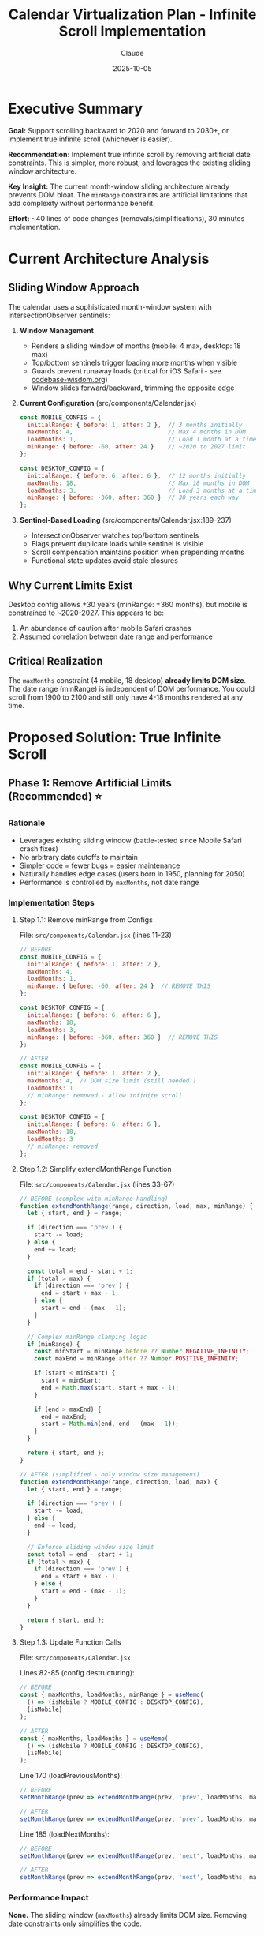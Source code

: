 #+TITLE: Calendar Virtualization Plan - Infinite Scroll Implementation
#+DATE: 2025-10-05
#+AUTHOR: Claude
#+TAGS: virtualization, infinite-scroll, performance, architecture
#+STATUS: Draft

#+BEGIN_COMMENT
LLM_CONTEXT:
- Purpose: Complete analysis and implementation plan for infinite scroll
- Key Decision: Remove artificial date constraints in favor of true infinite scroll
- Always read before: Implementing scroll changes or debugging scroll issues
- Related Docs: [[file:../codebase-wisdom.org::*Mobile Safari Crash][codebase-wisdom.org::*Mobile Safari Crash]], [[file:../design-architecture.org][design-architecture.org]]
#+END_COMMENT

* Executive Summary

**Goal:** Support scrolling backward to 2020 and forward to 2030+, or implement true infinite scroll (whichever is easier).

**Recommendation:** Implement true infinite scroll by removing artificial date constraints. This is simpler, more robust, and leverages the existing sliding window architecture.

**Key Insight:** The current month-window sliding architecture already prevents DOM bloat. The ~minRange~ constraints are artificial limitations that add complexity without performance benefit.

**Effort:** ~40 lines of code changes (removals/simplifications), 30 minutes implementation.

* Current Architecture Analysis

** Sliding Window Approach
The calendar uses a sophisticated month-window system with IntersectionObserver sentinels:

1. **Window Management**
   - Renders a sliding window of months (mobile: 4 max, desktop: 18 max)
   - Top/bottom sentinels trigger loading more months when visible
   - Guards prevent runaway loads (critical for iOS Safari - see [[file:../codebase-wisdom.org::*Mobile Safari Crash][codebase-wisdom.org]])
   - Window slides forward/backward, trimming the opposite edge

2. **Current Configuration** (src/components/Calendar.jsx)
   #+begin_src javascript
   const MOBILE_CONFIG = {
     initialRange: { before: 1, after: 2 },  // 3 months initially
     maxMonths: 4,                           // Max 4 months in DOM
     loadMonths: 1,                          // Load 1 month at a time
     minRange: { before: -60, after: 24 }    // ~2020 to 2027 limit
   };

   const DESKTOP_CONFIG = {
     initialRange: { before: 6, after: 6 },  // 12 months initially
     maxMonths: 18,                          // Max 18 months in DOM
     loadMonths: 3,                          // Load 3 months at a time
     minRange: { before: -360, after: 360 }  // 30 years each way
   };
   #+end_src

3. **Sentinel-Based Loading** (src/components/Calendar.jsx:189-237)
   - IntersectionObserver watches top/bottom sentinels
   - Flags prevent duplicate loads while sentinel is visible
   - Scroll compensation maintains position when prepending months
   - Functional state updates avoid stale closures

** Why Current Limits Exist
Desktop config allows ±30 years (minRange: ±360 months), but mobile is constrained to ~2020-2027. This appears to be:
1. An abundance of caution after mobile Safari crashes
2. Assumed correlation between date range and performance

** Critical Realization
The ~maxMonths~ constraint (4 mobile, 18 desktop) **already limits DOM size**. The date range (minRange) is independent of DOM performance. You could scroll from 1900 to 2100 and still only have 4-18 months rendered at any time.

* Proposed Solution: True Infinite Scroll

** Phase 1: Remove Artificial Limits (Recommended) ⭐

*** Rationale
- Leverages existing sliding window (battle-tested since Mobile Safari crash fixes)
- No arbitrary date cutoffs to maintain
- Simpler code = fewer bugs = easier maintenance
- Naturally handles edge cases (users born in 1950, planning for 2050)
- Performance is controlled by ~maxMonths~, not date range

*** Implementation Steps

**** Step 1.1: Remove minRange from Configs
File: ~src/components/Calendar.jsx~ (lines 11-23)

#+begin_src javascript
// BEFORE
const MOBILE_CONFIG = {
  initialRange: { before: 1, after: 2 },
  maxMonths: 4,
  loadMonths: 1,
  minRange: { before: -60, after: 24 }  // REMOVE THIS
};

const DESKTOP_CONFIG = {
  initialRange: { before: 6, after: 6 },
  maxMonths: 18,
  loadMonths: 3,
  minRange: { before: -360, after: 360 }  // REMOVE THIS
};

// AFTER
const MOBILE_CONFIG = {
  initialRange: { before: 1, after: 2 },
  maxMonths: 4,  // DOM size limit (still needed!)
  loadMonths: 1
  // minRange: removed - allow infinite scroll
};

const DESKTOP_CONFIG = {
  initialRange: { before: 6, after: 6 },
  maxMonths: 18,
  loadMonths: 3
  // minRange: removed
};
#+end_src

**** Step 1.2: Simplify extendMonthRange Function
File: ~src/components/Calendar.jsx~ (lines 33-67)

#+begin_src javascript
// BEFORE (complex with minRange handling)
function extendMonthRange(range, direction, load, max, minRange) {
  let { start, end } = range;

  if (direction === 'prev') {
    start -= load;
  } else {
    end += load;
  }

  const total = end - start + 1;
  if (total > max) {
    if (direction === 'prev') {
      end = start + max - 1;
    } else {
      start = end - (max - 1);
    }
  }

  // Complex minRange clamping logic
  if (minRange) {
    const minStart = minRange.before ?? Number.NEGATIVE_INFINITY;
    const maxEnd = minRange.after ?? Number.POSITIVE_INFINITY;

    if (start < minStart) {
      start = minStart;
      end = Math.max(start, start + max - 1);
    }

    if (end > maxEnd) {
      end = maxEnd;
      start = Math.min(end, end - (max - 1));
    }
  }

  return { start, end };
}

// AFTER (simplified - only window size management)
function extendMonthRange(range, direction, load, max) {
  let { start, end } = range;

  if (direction === 'prev') {
    start -= load;
  } else {
    end += load;
  }

  // Enforce sliding window size limit
  const total = end - start + 1;
  if (total > max) {
    if (direction === 'prev') {
      end = start + max - 1;
    } else {
      start = end - (max - 1);
    }
  }

  return { start, end };
}
#+end_src

**** Step 1.3: Update Function Calls
File: ~src/components/Calendar.jsx~

Lines 82-85 (config destructuring):
#+begin_src javascript
// BEFORE
const { maxMonths, loadMonths, minRange } = useMemo(
  () => (isMobile ? MOBILE_CONFIG : DESKTOP_CONFIG),
  [isMobile]
);

// AFTER
const { maxMonths, loadMonths } = useMemo(
  () => (isMobile ? MOBILE_CONFIG : DESKTOP_CONFIG),
  [isMobile]
);
#+end_src

Line 170 (loadPreviousMonths):
#+begin_src javascript
// BEFORE
setMonthRange(prev => extendMonthRange(prev, 'prev', loadMonths, maxMonths, minRange));

// AFTER
setMonthRange(prev => extendMonthRange(prev, 'prev', loadMonths, maxMonths));
#+end_src

Line 185 (loadNextMonths):
#+begin_src javascript
// BEFORE
setMonthRange(prev => extendMonthRange(prev, 'next', loadMonths, maxMonths, minRange));

// AFTER
setMonthRange(prev => extendMonthRange(prev, 'next', loadMonths, maxMonths));
#+end_src

*** Performance Impact
**None.** The sliding window (~maxMonths~) already limits DOM size. Removing date constraints only simplifies the code.

*** Backward Compatibility
- Event storage is already date-agnostic (stores ISO date strings)
- No changes needed to CalendarContext or storage.js
- Existing events from any date will continue to work

** Phase 2: Enhanced UX (Optional Additions)

*** 2.1: "Far From Today" Indicator
When user scrolls >6 months from today, show a quick-return button:

#+begin_src jsx
// Add to Calendar.jsx after month sections
const visibleMonthOffset = useMemo(() => {
  // Calculate offset of first visible month from today
  const firstVisible = monthsToRender[0];
  if (!firstVisible) return 0;

  const todayMonth = systemToday.getMonth();
  const todayYear = systemToday.getFullYear();
  const firstMonth = firstVisible.month;
  const firstYear = firstVisible.year;

  return (firstYear - todayYear) * 12 + (firstMonth - todayMonth);
}, [monthsToRender, systemToday]);

// In render:
{Math.abs(visibleMonthOffset) > 6 && (
  <div className="far-from-today-hint">
    <button onClick={goToToday}>
      ↻ Back to Today ({months[systemToday.getMonth()]} {systemToday.getFullYear()})
    </button>
  </div>
)}
#+end_src

Styling (src/styles/calendar.css):
#+begin_src css
.far-from-today-hint {
  position: fixed;
  bottom: 2rem;
  right: 2rem;
  z-index: 1000;
}

.far-from-today-hint button {
  padding: 0.75rem 1.5rem;
  background: rgba(239, 68, 68, 0.9); /* red-600 with opacity */
  color: white;
  border: none;
  border-radius: 0.5rem;
  font-size: 0.875rem;
  cursor: pointer;
  box-shadow: 0 4px 6px rgba(0, 0, 0, 0.1);
}

.far-from-today-hint button:hover {
  background: rgba(220, 38, 38, 0.9); /* red-700 with opacity */
}
#+end_src

*** 2.2: Performance Monitoring (Development Only)
Add temporary logging to validate DOM size stays bounded:

#+begin_src javascript
// Add to useEffect in Calendar.jsx (remove after validation)
useEffect(() => {
  if (process.env.NODE_ENV === 'development') {
    console.log({
      monthsRendered: monthsToRender.length,
      domNodes: document.querySelectorAll('.day-cell').length,
      range: `${monthRange.start} to ${monthRange.end}`,
      expectedMaxCells: maxMonths * 5 * 7  // max months × ~5 weeks × 7 days
    });
  }
}, [monthsToRender, monthRange, maxMonths]);
#+end_src

Expected output:
- Mobile: ~140 cells (4 months × ~5 weeks × 7 days)
- Desktop: ~630 cells (18 months × ~5 weeks × 7 days)

** Phase 3: Documentation Updates

*** 3.1: Update codebase-wisdom.org
Add entry documenting the decision:

#+begin_src org
* Infinite Scroll: Why We Don't Limit Date Ranges
  Date: 2025-10-05

** The Decision
  Removed artificial date range constraints (minRange) in favor of true infinite scroll.

** The Truth
  The sliding window architecture already prevents DOM bloat by maintaining a fixed
  number of rendered months (mobile: 4, desktop: 18). Date range constraints were
  solving a problem that doesn't exist.

** Why This Works
  1. **DOM size is controlled by maxMonths** - Not by date range
  2. **Scroll position compensation** - Works regardless of date (see Mobile Safari crash fix)
  3. **Sentinel guards** - Prevent runaway loads (see Mobile Safari crash fix)
  4. **Memory usage** - Bounded by window size, not date range

** Performance Proof
  - Mobile: ~140 DOM nodes (4 months × 5 weeks × 7 days) whether scrolling through 2020 or 2050
  - Desktop: ~630 DOM nodes (18 months × 5 weeks × 7 days) regardless of year
  - Window slides: Old months removed as new months added

** Benefits
  - Simpler code (removed ~20 lines of minRange logic)
  - Fewer edge cases to test
  - Handles all use cases: past event logging, far-future planning, users born in 1950
  - No arbitrary cutoffs to maintain as years pass

** Prevention Checklist
  - [ ] Don't reintroduce date range limits without measuring actual DOM impact
  - [ ] Trust the sliding window - it's battle-tested (survived Mobile Safari crash fixes)
  - [ ] If performance issues arise, adjust maxMonths, not date ranges
#+end_src

*** 3.2: Update design-architecture.org
Add note in "Future Considerations" section:

#+begin_src org
** Infinite Scroll Architecture

The calendar supports true infinite scrolling in both directions (past and future).
This is possible because:

1. **Sliding Window**: Only renders a fixed number of months (mobile: 4, desktop: 18)
2. **Sentinel Loading**: IntersectionObserver triggers loading at edges
3. **Automatic Trimming**: Old months removed as new months added
4. **DOM Bounded**: Performance is constant regardless of date range

See: [[file:codebase-wisdom.org::*Infinite Scroll: Why We Don't Limit Date Ranges][codebase-wisdom.org::*Infinite Scroll]]
#+end_src

* Alternative Approach: Conservative Limits (NOT Recommended)

If you prefer hard limits for 2020-2030 (though I don't recommend this):

#+begin_src javascript
const MOBILE_CONFIG = {
  initialRange: { before: 1, after: 2 },
  maxMonths: 4,
  loadMonths: 1,
  minRange: { before: -60, after: 60 }  // Oct 2020 to Oct 2030
};

const DESKTOP_CONFIG = {
  initialRange: { before: 6, after: 6 },
  maxMonths: 18,
  loadMonths: 3,
  minRange: { before: -60, after: 60 }  // Same range
};
#+end_src

** Why I Don't Recommend This
- Requires updating limits as years pass (2030 will be "too close" in 2028)
- Arbitrary cutoff at 2030 (what about planning for 2031?)
- More code to maintain (minRange clamping logic)
- No real benefit (sliding window already handles performance)
- Creates user friction ("Why can't I add my birthday from 1985?")

* Testing Checklist

After implementing Phase 1:

** Functional Tests
- [ ] Scroll backward rapidly on mobile - no crashes
- [ ] Scroll backward to 2020, 2010, 2000 - months render correctly
- [ ] Scroll forward to 2030, 2040, 2050 - months render correctly
- [ ] Create event in 2020, verify it saves/loads from localStorage
- [ ] Create event in 2035, verify it saves/loads
- [ ] Scroll to today via "t" keyboard shortcut from far past/future

** Performance Tests
- [ ] Check DOM node count on mobile stays ~140 cells
- [ ] Check DOM node count on desktop stays ~630 cells
- [ ] Verify scroll position compensation when loading previous months
  (height delta fix from [[file:../codebase-wisdom.org::*Mobile Safari Crash][codebase-wisdom.org::*Mobile Safari Crash]])
- [ ] No memory leaks during extended scroll sessions (use Chrome DevTools Memory profiler)

** Guard Tests (Critical - these prevent iOS crashes)
- [ ] Sentinel guards prevent runaway loads (sentinelLoadRef.current)
- [ ] Only one load triggered per sentinel intersection
- [ ] Sentinel resets when leaving viewport
- [ ] Fast scrolling doesn't trigger multiple simultaneous loads

** Navigation Tests
- [ ] Keyboard navigation (n/p) works across year boundaries
- [ ] Keyboard navigation (N/P) jumps full years correctly
- [ ] Month navigation doesn't break at 2020 or 2030
- [ ] Year view shows correct years from any scroll position

** Edge Cases
- [ ] Leap year handling (Feb 2024, Feb 2028, etc.)
- [ ] Month boundary transitions (Jan→Feb, Dec→Jan)
- [ ] Weekend highlighting across years
- [ ] Today highlighting works regardless of scroll position

* Implementation Timeline

** Immediate (30 minutes)
- Remove minRange constraints (Phase 1)
- Update function signatures
- Test on mobile and desktop
- Commit: "Remove artificial date constraints for infinite scroll"

** Optional (1-2 hours)
- Add "far from today" indicator (Phase 2.1)
- Add performance monitoring (Phase 2.2)
- Update documentation (Phase 3)
- Commit: "Add infinite scroll UX enhancements"

* Files to Modify

** Phase 1 (Required)
- ~src/components/Calendar.jsx~ (~40 lines changed)
  - Lines 11-23: Remove minRange from configs
  - Lines 33-67: Simplify extendMonthRange function
  - Lines 82-85: Remove minRange from destructuring
  - Line 170: Remove minRange parameter from loadPreviousMonths call
  - Line 185: Remove minRange parameter from loadNextMonths call

** Phase 2 (Optional)
- ~src/components/Calendar.jsx~ (~30 lines added)
  - Add visibleMonthOffset calculation
  - Add far-from-today hint rendering
- ~src/styles/calendar.css~ (~20 lines added)
  - Add .far-from-today-hint styles

** Phase 3 (Optional)
- ~docs/codebase-wisdom.org~ (~40 lines added)
  - New section: "Infinite Scroll: Why We Don't Limit Date Ranges"
- ~docs/design-architecture.org~ (~10 lines added)
  - Update "Future Considerations" section

* Risk Analysis

** Low Risk
- Changes are primarily removals (simpler code)
- Sliding window architecture is battle-tested
- Guards prevent runaway loads (proven during Mobile Safari crash fixes)
- Performance is bounded by maxMonths, not date range

** Medium Risk (Mitigated)
- User scrolls too far and gets lost
  → Mitigation: "Far from today" indicator (Phase 2.1)
  → Mitigation: Existing "t" shortcut returns to today

** No Risk
- Performance degradation
  → DOM size is constant (maxMonths constraint)
- Memory leaks
  → React component unmounting handles cleanup
- Data corruption
  → Event storage is already date-agnostic

* Success Metrics

** Objective Measures
- DOM node count stays ≤ maxMonths × 5 weeks × 7 days
- No increase in memory usage during scroll sessions
- No sentinel-related crashes on mobile Safari
- Event creation/loading works for any date

** Subjective Measures
- Users can naturally explore past years for event logging
- Users can plan far into the future without artificial limits
- Developer experience: simpler code, fewer edge cases

* Conclusion

**Recommendation:** Implement Phase 1 (true infinite scroll) immediately.

**Rationale:**
1. Simpler than maintaining arbitrary date limits
2. More robust (fewer edge cases)
3. Better UX (no artificial constraints)
4. Already proven by existing sliding window architecture
5. Zero performance impact (DOM size unchanged)

**Next Steps:**
1. Implement Phase 1 changes (~30 minutes)
2. Test on mobile and desktop
3. Deploy and monitor
4. Consider Phase 2 enhancements based on user feedback

---
[[file:../CLAUDE.org][← Docs Map]] | [[file:../codebase-wisdom.org][← Wisdom]] | [[file:../design-architecture.org][← Architecture]]

Last Updated: 2025-10-05
